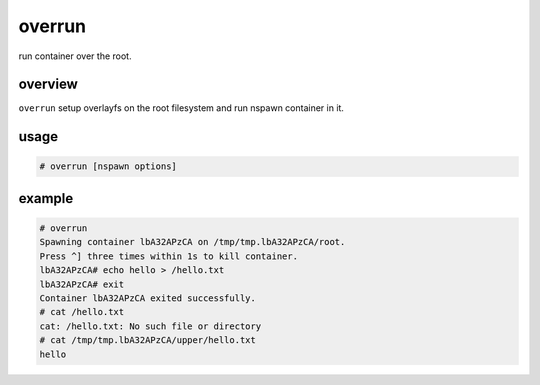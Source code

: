 =======
overrun
=======

run container over the root.

overview
========

``overrun`` setup overlayfs on the root filesystem and run nspawn container in it.

usage
=====

.. code:: console

  # overrun [nspawn options]

example
=======

.. code:: console

  # overrun
  Spawning container lbA32APzCA on /tmp/tmp.lbA32APzCA/root.
  Press ^] three times within 1s to kill container.
  lbA32APzCA# echo hello > /hello.txt
  lbA32APzCA# exit
  Container lbA32APzCA exited successfully.
  # cat /hello.txt
  cat: /hello.txt: No such file or directory
  # cat /tmp/tmp.lbA32APzCA/upper/hello.txt
  hello
